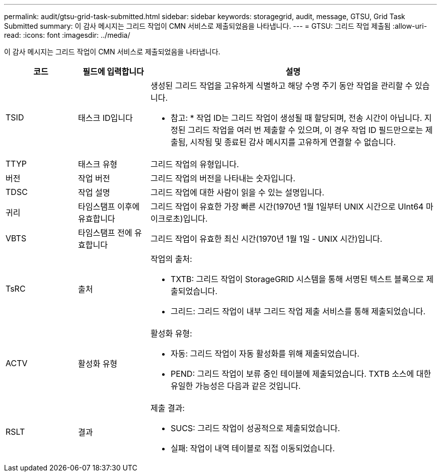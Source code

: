 ---
permalink: audit/gtsu-grid-task-submitted.html 
sidebar: sidebar 
keywords: storagegrid, audit, message, GTSU, Grid Task Submitted 
summary: 이 감사 메시지는 그리드 작업이 CMN 서비스로 제출되었음을 나타냅니다. 
---
= GTSU: 그리드 작업 제출됨
:allow-uri-read: 
:icons: font
:imagesdir: ../media/


[role="lead"]
이 감사 메시지는 그리드 작업이 CMN 서비스로 제출되었음을 나타냅니다.

[cols="1a,1a,4a"]
|===
| 코드 | 필드에 입력합니다 | 설명 


 a| 
TSID
 a| 
태스크 ID입니다
 a| 
생성된 그리드 작업을 고유하게 식별하고 해당 수명 주기 동안 작업을 관리할 수 있습니다.

* 참고: * 작업 ID는 그리드 작업이 생성될 때 할당되며, 전송 시간이 아닙니다. 지정된 그리드 작업을 여러 번 제출할 수 있으며, 이 경우 작업 ID 필드만으로는 제출됨, 시작됨 및 종료된 감사 메시지를 고유하게 연결할 수 없습니다.



 a| 
TTYP
 a| 
태스크 유형
 a| 
그리드 작업의 유형입니다.



 a| 
버전
 a| 
작업 버전
 a| 
그리드 작업의 버전을 나타내는 숫자입니다.



 a| 
TDSC
 a| 
작업 설명
 a| 
그리드 작업에 대한 사람이 읽을 수 있는 설명입니다.



 a| 
귀리
 a| 
타임스탬프 이후에 유효합니다
 a| 
그리드 작업이 유효한 가장 빠른 시간(1970년 1월 1일부터 UNIX 시간으로 UInt64 마이크로초)입니다.



 a| 
VBTS
 a| 
타임스탬프 전에 유효합니다
 a| 
그리드 작업이 유효한 최신 시간(1970년 1월 1일 - UNIX 시간)입니다.



 a| 
TsRC
 a| 
출처
 a| 
작업의 출처:

* TXTB: 그리드 작업이 StorageGRID 시스템을 통해 서명된 텍스트 블록으로 제출되었습니다.
* 그리드: 그리드 작업이 내부 그리드 작업 제출 서비스를 통해 제출되었습니다.




 a| 
ACTV
 a| 
활성화 유형
 a| 
활성화 유형:

* 자동: 그리드 작업이 자동 활성화를 위해 제출되었습니다.
* PEND: 그리드 작업이 보류 중인 테이블에 제출되었습니다. TXTB 소스에 대한 유일한 가능성은 다음과 같은 것입니다.




 a| 
RSLT
 a| 
결과
 a| 
제출 결과:

* SUCS: 그리드 작업이 성공적으로 제출되었습니다.
* 실패: 작업이 내역 테이블로 직접 이동되었습니다.


|===
